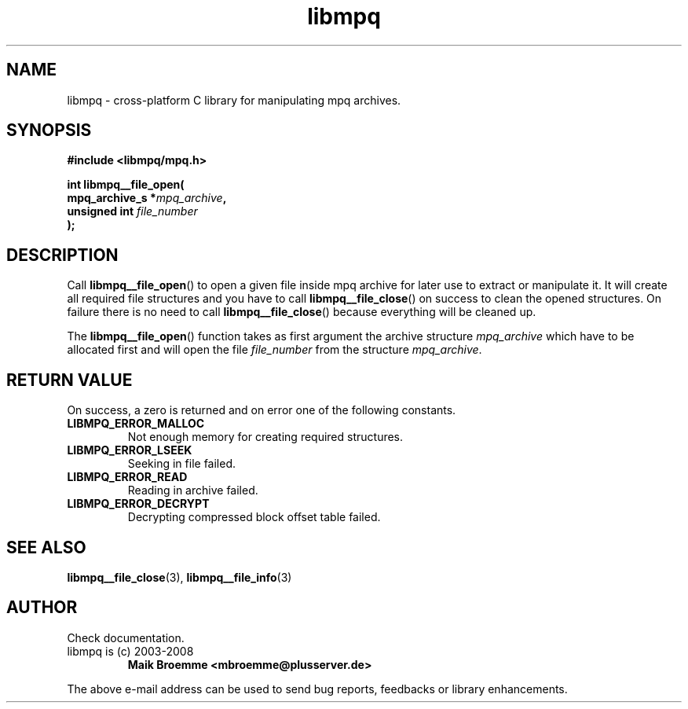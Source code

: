 .\" Copyright (c) 2003-2008 Maik Broemme <mbroemme@plusserver.de>
.\"
.\" This is free documentation; you can redistribute it and/or
.\" modify it under the terms of the GNU General Public License as
.\" published by the Free Software Foundation; either version 2 of
.\" the License, or (at your option) any later version.
.\"
.\" The GNU General Public License's references to "object code"
.\" and "executables" are to be interpreted as the output of any
.\" document formatting or typesetting system, including
.\" intermediate and printed output.
.\"
.\" This manual is distributed in the hope that it will be useful,
.\" but WITHOUT ANY WARRANTY; without even the implied warranty of
.\" MERCHANTABILITY or FITNESS FOR A PARTICULAR PURPOSE.  See the
.\" GNU General Public License for more details.
.\"
.\" You should have received a copy of the GNU General Public
.\" License along with this manual; if not, write to the Free
.\" Software Foundation, Inc., 59 Temple Place, Suite 330, Boston, MA 02111,
.\" USA.
.TH libmpq 3 2008-03-31 "The MoPaQ archive library"
.SH NAME
libmpq \- cross-platform C library for manipulating mpq archives.
.SH SYNOPSIS
.nf
.B
#include <libmpq/mpq.h>
.sp
.BI "int libmpq__file_open("
.BI "        mpq_archive_s *" "mpq_archive",
.BI "        unsigned int   " "file_number"
.BI ");"
.fi
.SH DESCRIPTION
.PP
Call \fBlibmpq__file_open\fP() to open a given file inside mpq archive for later use to extract or manipulate it. It will create all required file structures and you have to call \fBlibmpq__file_close\fP() on success to clean the opened structures. On failure there is no need to call \fBlibmpq__file_close\fP() because everything will be cleaned up.
.LP
The \fBlibmpq__file_open\fP() function takes as first argument the archive structure \fImpq_archive\fP which have to be allocated first and will open the file \fIfile_number\fP from the structure \fImpq_archive\fP.
.SH RETURN VALUE
On success, a zero is returned and on error one of the following constants.
.TP
.B LIBMPQ_ERROR_MALLOC
Not enough memory for creating required structures.
.TP
.B LIBMPQ_ERROR_LSEEK
Seeking in file failed.
.TP
.B LIBMPQ_ERROR_READ
Reading in archive failed.
.TP
.B LIBMPQ_ERROR_DECRYPT
Decrypting compressed block offset table failed.
.SH SEE ALSO
.BR libmpq__file_close (3),
.BR libmpq__file_info (3)
.SH AUTHOR
Check documentation.
.TP
libmpq is (c) 2003-2008
.B Maik Broemme <mbroemme@plusserver.de>
.PP
The above e-mail address can be used to send bug reports, feedbacks or library enhancements.
